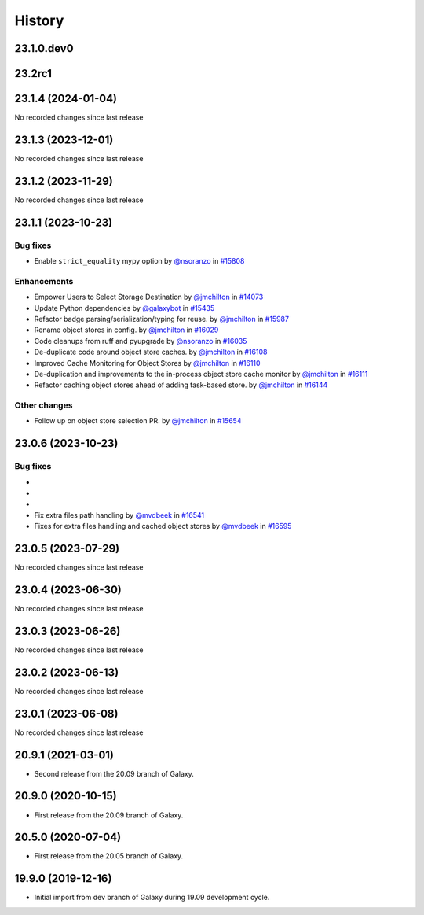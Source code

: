 History
-------

.. to_doc

---------------------
23.1.0.dev0
---------------------



-------
23.2rc1
-------



-------------------
23.1.4 (2024-01-04)
-------------------

No recorded changes since last release

-------------------
23.1.3 (2023-12-01)
-------------------

No recorded changes since last release

-------------------
23.1.2 (2023-11-29)
-------------------

No recorded changes since last release

-------------------
23.1.1 (2023-10-23)
-------------------


=========
Bug fixes
=========

* Enable ``strict_equality`` mypy option by `@nsoranzo <https://github.com/nsoranzo>`_ in `#15808 <https://github.com/galaxyproject/galaxy/pull/15808>`_

============
Enhancements
============

* Empower Users to Select Storage Destination by `@jmchilton <https://github.com/jmchilton>`_ in `#14073 <https://github.com/galaxyproject/galaxy/pull/14073>`_
* Update Python dependencies by `@galaxybot <https://github.com/galaxybot>`_ in `#15435 <https://github.com/galaxyproject/galaxy/pull/15435>`_
* Refactor badge parsing/serialization/typing for reuse. by `@jmchilton <https://github.com/jmchilton>`_ in `#15987 <https://github.com/galaxyproject/galaxy/pull/15987>`_
* Rename object stores in config. by `@jmchilton <https://github.com/jmchilton>`_ in `#16029 <https://github.com/galaxyproject/galaxy/pull/16029>`_
* Code cleanups from ruff and pyupgrade by `@nsoranzo <https://github.com/nsoranzo>`_ in `#16035 <https://github.com/galaxyproject/galaxy/pull/16035>`_
* De-duplicate code around object store caches.  by `@jmchilton <https://github.com/jmchilton>`_ in `#16108 <https://github.com/galaxyproject/galaxy/pull/16108>`_
* Improved Cache Monitoring for Object Stores by `@jmchilton <https://github.com/jmchilton>`_ in `#16110 <https://github.com/galaxyproject/galaxy/pull/16110>`_
* De-duplication and improvements to the in-process object store cache monitor by `@jmchilton <https://github.com/jmchilton>`_ in `#16111 <https://github.com/galaxyproject/galaxy/pull/16111>`_
* Refactor caching object stores ahead of adding task-based store. by `@jmchilton <https://github.com/jmchilton>`_ in `#16144 <https://github.com/galaxyproject/galaxy/pull/16144>`_

=============
Other changes
=============

* Follow up on object store selection PR. by `@jmchilton <https://github.com/jmchilton>`_ in `#15654 <https://github.com/galaxyproject/galaxy/pull/15654>`_

-------------------
23.0.6 (2023-10-23)
-------------------


=========
Bug fixes
=========

* 
* 
* 
* Fix extra files path handling by `@mvdbeek <https://github.com/mvdbeek>`_ in `#16541 <https://github.com/galaxyproject/galaxy/pull/16541>`_
* Fixes for extra files handling and cached object stores  by `@mvdbeek <https://github.com/mvdbeek>`_ in `#16595 <https://github.com/galaxyproject/galaxy/pull/16595>`_

-------------------
23.0.5 (2023-07-29)
-------------------

No recorded changes since last release

-------------------
23.0.4 (2023-06-30)
-------------------

No recorded changes since last release

-------------------
23.0.3 (2023-06-26)
-------------------

No recorded changes since last release

-------------------
23.0.2 (2023-06-13)
-------------------

No recorded changes since last release

-------------------
23.0.1 (2023-06-08)
-------------------

No recorded changes since last release

-------------------
20.9.1 (2021-03-01)
-------------------

* Second release from the 20.09 branch of Galaxy.

-------------------
20.9.0 (2020-10-15)
-------------------

* First release from the 20.09 branch of Galaxy.

-------------------
20.5.0 (2020-07-04)
-------------------

* First release from the 20.05 branch of Galaxy.

-------------------
19.9.0 (2019-12-16)
-------------------

* Initial import from dev branch of Galaxy during 19.09 development cycle.
